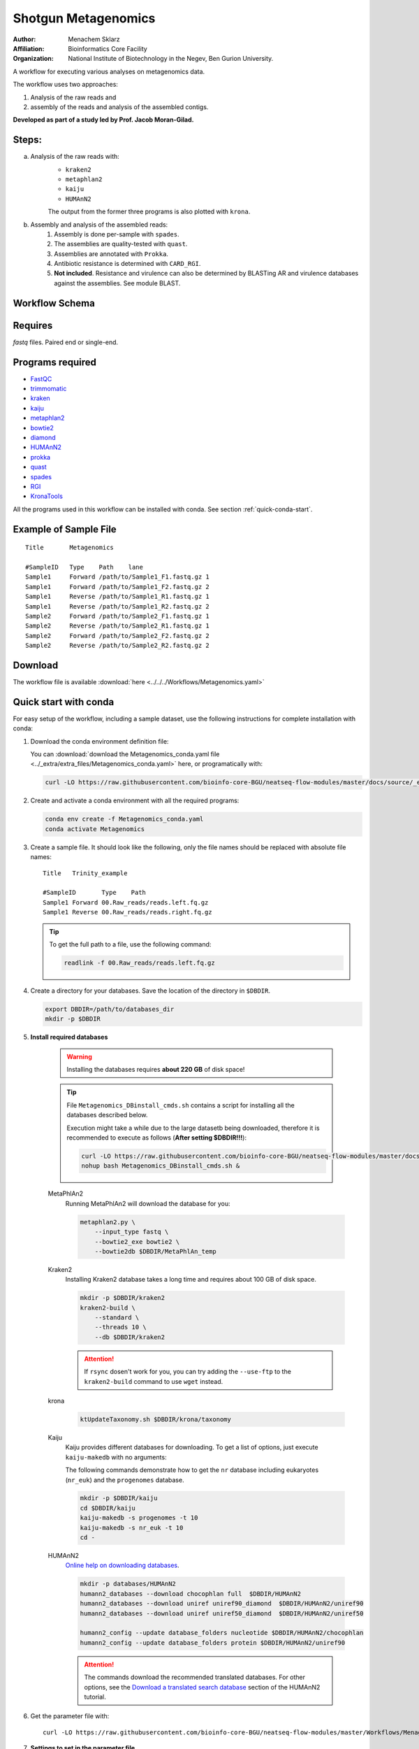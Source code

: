 Shotgun Metagenomics
---------------------

:Author: Menachem Sklarz
:Affiliation: Bioinformatics Core Facility
:Organization: National Institute of Biotechnology in the Negev, Ben Gurion University.

A workflow for executing various analyses on metagenomics data.

The workflow uses two approaches:

1. Analysis of the raw reads and
2. assembly of the reads and analysis of the assembled contigs.

**Developed as part of a study led by Prof. Jacob Moran-Gilad.**
 
Steps:
~~~~~~~

a. Analysis of the raw reads with:
    * ``kraken2``
    * ``metaphlan2``
    * ``kaiju``
    * ``HUMAnN2``

    The output from the former three programs is also plotted with ``krona``.
b. Assembly and analysis of the assembled reads:
    1. Assembly is done per-sample with ``spades``.
    2. The assemblies are quality-tested with ``quast``.
    3. Assemblies are annotated with ``Prokka``.
    4. Antibiotic resistance is determined with ``CARD_RGI``.
    5. **Not included**. Resistance and virulence can also be determined by BLASTing AR and virulence databases against the assemblies. See module BLAST.

Workflow Schema
~~~~~~~~~~~~~~~~

.. image:: Metagenomics.png   
   :alt: Metagenomics DAG

Requires
~~~~~~~~

`fastq` files. Paired end or single-end.

Programs required
~~~~~~~~~~~~~~~~~~

* `FastQC       <https://www.bioinformatics.babraham.ac.uk/projects/fastqc/>`_
* `trimmomatic  <http://www.usadellab.org/cms/?page=trimmomatic>`_
* `kraken       <https://ccb.jhu.edu/software/kraken/>`_
* `kaiju        <http://kaiju.binf.ku.dk/>`_
* `metaphlan2   <https://bitbucket.org/biobakery/metaphlan2>`_
* `bowtie2      <http://bowtie-bio.sourceforge.net/bowtie2/index.shtml>`_
* `diamond      <https://ab.inf.uni-tuebingen.de/software/diamond>`_
* `HUMAnN2      <http://huttenhower.sph.harvard.edu/humann2>`_
* `prokka       <http://www.vicbioinformatics.com/software.prokka.shtml>`_
* `quast        <http://bioinf.spbau.ru/quast>`_
* `spades       <http://bioinf.spbau.ru/spades>`_
* `RGI          <https://card.mcmaster.ca/analyze/rgi>`_
* `KronaTools   <https://github.com/marbl/Krona/wiki/KronaTools>`_

All the programs used in this workflow can be installed with conda. See section :ref:`quick-conda-start`.

Example of Sample File
~~~~~~~~~~~~~~~~~~~~~~

::

    Title	Metagenomics

    #SampleID	Type	Path    lane
    Sample1	Forward	/path/to/Sample1_F1.fastq.gz 1
    Sample1	Forward	/path/to/Sample1_F2.fastq.gz 2
    Sample1	Reverse	/path/to/Sample1_R1.fastq.gz 1
    Sample1	Reverse	/path/to/Sample1_R2.fastq.gz 2
    Sample2	Forward	/path/to/Sample2_F1.fastq.gz 1
    Sample2	Reverse	/path/to/Sample2_R1.fastq.gz 1
    Sample2	Forward	/path/to/Sample2_F2.fastq.gz 2
    Sample2	Reverse	/path/to/Sample2_R2.fastq.gz 2


Download
~~~~~~~~~

The workflow file is available :download:`here <../../../Workflows/Metagenomics.yaml>`


.. _quick-conda-start:

Quick start with conda
~~~~~~~~~~~~~~~~~~~~~~~

For easy setup of the workflow, including a sample dataset, use the following instructions for complete installation with conda:


#. Download the conda environment definition file:

   You can :download:`download the Metagenomics_conda.yaml file <../_extra/extra_files/Metagenomics_conda.yaml>` here, or programatically with:

   .. code-block:: bash

        curl -LO https://raw.githubusercontent.com/bioinfo-core-BGU/neatseq-flow-modules/master/docs/source/_extra/extra_files/Metagenomics_conda.yaml

#. Create and activate a conda environment with all the required programs:

   .. code-block:: bash

        conda env create -f Metagenomics_conda.yaml
        conda activate Metagenomics

#. Create a sample file. It should look like the following, only the file names should be replaced with absolute file names::

        Title   Trinity_example

        #SampleID       Type    Path
        Sample1 Forward 00.Raw_reads/reads.left.fq.gz
        Sample1 Reverse 00.Raw_reads/reads.right.fq.gz

   .. Tip:: To get the full path to a file, use the following command:

      .. code-block:: bash

         readlink -f 00.Raw_reads/reads.left.fq.gz

#. Create a directory for your databases. Save the location of the directory in ``$DBDIR``.

   .. code-block:: bash

     export DBDIR=/path/to/databases_dir
     mkdir -p $DBDIR

#. **Install required databases**

    .. Warning:: Installing the databases requires **about 220 GB** of disk space!

    .. Tip:: File ``Metagenomics_DBinstall_cmds.sh`` contains a script for installing all the databases described below.

       Execution might take a while due to the large datasetb being downloaded, therefore it is recommended to execute as follows (**After setting $DBDIR!!!**):

       .. code-block:: bash

          curl -LO https://raw.githubusercontent.com/bioinfo-core-BGU/neatseq-flow-modules/master/docs/source/Workflow_docs/Metagenomics_DBinstall_cmds.sh
          nohup bash Metagenomics_DBinstall_cmds.sh &

    MetaPhlAn2
       Running MetaPhlAn2 will download the database for you:

       .. code-block:: bash

            metaphlan2.py \
                --input_type fastq \
                --bowtie2_exe bowtie2 \
                --bowtie2db $DBDIR/MetaPhlAn_temp


    Kraken2
       Installing Kraken2 database takes a long time and requires about 100 GB of disk space.

       .. code-block:: bash

            mkdir -p $DBDIR/kraken2
            kraken2-build \
                --standard \
                --threads 10 \
                --db $DBDIR/kraken2

       .. Attention::  If ``rsync`` dosen't work for you, you can try adding the ``--use-ftp`` to the ``kraken2-build`` command to use ``wget`` instead.

    krona
       .. code-block:: bash

            ktUpdateTaxonomy.sh $DBDIR/krona/taxonomy

    Kaiju
       Kaiju provides different databases for downloading. To get a list of options, just execute ``kaiju-makedb`` with no arguments:

       The following commands demonstrate how to get the ``nr`` database including eukaryotes (``nr_euk``) and the ``progenomes`` database.

       .. code-block:: bash

            mkdir -p $DBDIR/kaiju
            cd $DBDIR/kaiju
            kaiju-makedb -s progenomes -t 10
            kaiju-makedb -s nr_euk -t 10
            cd -

    HUMAnN2
       `Online help on downloading databases <https://bitbucket.org/biobakery/humann2/wiki/Home#markdown-header-5-download-the-databases>`_.

       .. code-block:: bash

            mkdir -p databases/HUMAnN2
            humann2_databases --download chocophlan full  $DBDIR/HUMAnN2
            humann2_databases --download uniref uniref90_diamond  $DBDIR/HUMAnN2/uniref90
            humann2_databases --download uniref uniref50_diamond  $DBDIR/HUMAnN2/uniref50

            humann2_config --update database_folders nucleotide $DBDIR/HUMAnN2/chocophlan
            humann2_config --update database_folders protein $DBDIR/HUMAnN2/uniref90

       .. Attention:: The commands download the recommended translated databases. For other options, see
            the `Download a translated search database <https://bitbucket.org/biobakery/humann2/wiki/Home#markdown-header-download-a-translated-search-database>`_ section of the HUMAnN2 tutorial.

    ..
        centrifuge
           .. code-block:: bash

                mkdir -p $DBDIR/centrifuge
                centrifuge-download \
                    -o $DBDIR/centrifuge/taxonomy \
                    taxonomy

                centrifuge-download \
                    -o $DBDIR/centrifuge \
                    -m -d "archaea,bacteria,viral" refseq \
                    > $DBDIR/centrifuge/seqid2taxid.map

                cat $DBDIR/centrifuge/*/*.fna > $DBDIR/centrifuge/input-sequences.fna

                mkdir $DBDIR/centrifuge/index
                centrifuge-build -p 4 \
                    --conversion-table $DBDIR/centrifuge/seqid2taxid.map \
                    --taxonomy-tree $DBDIR/centrifuge/taxonomy/nodes.dmp \
                    --name-table $DBDIR/centrifuge/taxonomy/names.dmp \
                    $DBDIR/centrifuge/input-sequences.fna \
                    $DBDIR/centrifuge/index/arch_bac_vir
            .. Attention:: The download commands may fail because of the libssl version.

#. Get the parameter file with::

    curl -LO https://raw.githubusercontent.com/bioinfo-core-BGU/neatseq-flow-modules/master/Workflows/Menagenomics.yaml

#. **Settings to set in the parameter file**

   You will have to make some changes to the parameter file to suit your needs:

   * Set the parameters in the ``Global_params`` section to suit your cluster. Alternatively, set ``Executor`` to ``Local`` for running on a single machine.
   * In the ``Vars`` section, set ``database_prefix`` to the location of your databases dir, which is the value of ``$DBDIR`` set above. If ``$DBDIR`` is set, you can use the following ``sed`` command to set the ``database_prefix`` correctly:

      .. code-block:: bash

         sed -i s+\$DBdir+$DBDIR+ Metagenomics.yaml

   * In ``Vars.databases.kaiju``, you will have to make sure the value of ``fmi`` fits the database you decide to use. In the provided parameter file, the ``nr_euk`` is set. The equivalent ``fmi`` value for the ``progenomes`` database is commented out.
   * Go over the ``redirects`` sections in the parameter file and make sure they are set according to your requirements.
   * If you have a fasta file with sequences to search for within your metagenome assemblies, set the ``proteins_of_interest`` variable to the full path to that file. If not, you can delete or uncomment the ``SKIP`` line in steps ``make_blast_db_per_assembly``, ``blast_proteins_vs_assemblies`` and ``parse_blast``.


#. In the conda definitions (line 46), set ``base:`` to the path to the conda installation which you used to install the environment.

    You can get the path by executing the following command, **when inside the Metagenomics conda environment**:

    .. code-block:: bash

        echo $CONDA_EXE | sed -e 's/\/bin\/conda$//g'

#. `Execute NeatSeq-Flow  <https://neatseq-flow.readthedocs.io/en/latest/02b.execution.html#executing-neatseq-flow>`_.


.. Tip:: See also `this nice presentation <http://evomicsorg.wpengine.netdna-cdn.com/wp-content/uploads/2015/07/cfar_lab_09182015.pdf>`_ by Galeb Abu-Ali, Eric Franzosa and Curtis Huttenhower


